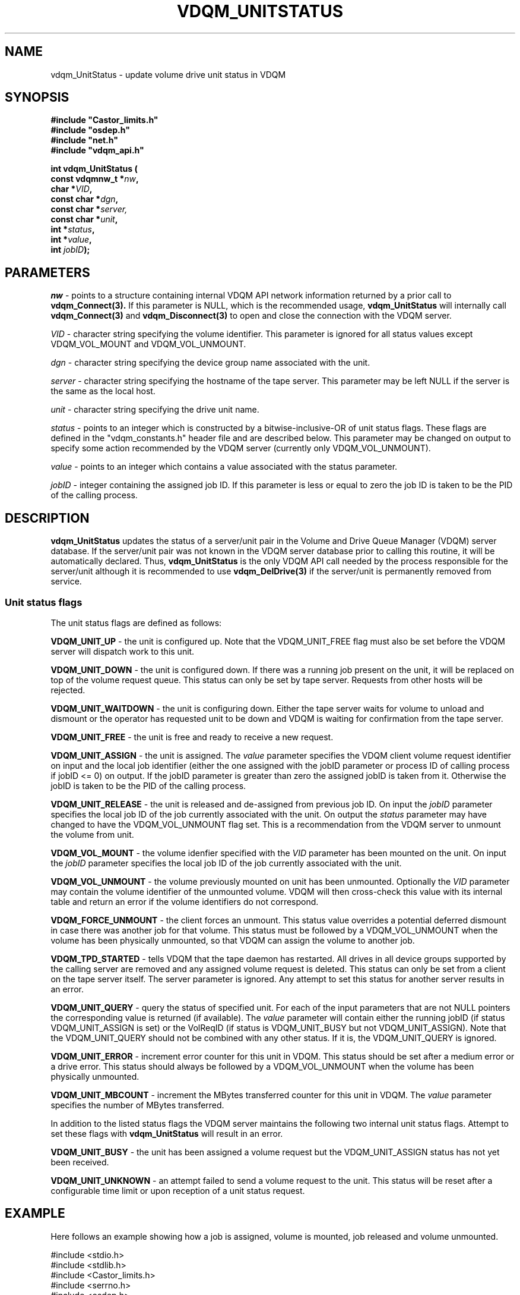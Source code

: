 .\"
.\"
.\" Copyright (C) 1999-2000 by CERN/IT/PDP/DM
.\"
.TH VDQM_UNITSTATUS "3castor" "$Date: 2001/09/26 09:13:56 $" "CASTOR" "VDQM Library Functions"
.SH NAME
.PP
vdqm_UnitStatus \- update volume drive unit status in VDQM
.SH SYNOPSIS
.br
\fB#include "Castor_limits.h"\fR
.br
\fB#include "osdep.h"\fR
.br
\fB#include "net.h"\fR
.br
\fB#include "vdqm_api.h"\fR
.sp
.BI "int vdqm_UnitStatus ("
.br
.BI "                const vdqmnw_t *" nw ,
.br
.BI "                char *" VID ,
.br
.BI "                const char *" dgn ,
.br
.BI "                const char *" server,
.br
.BI "                const char *" unit ,
.br
.BI "                int *" status ,
.br
.BI "                int *" value ,
.br
.BI "                int " jobID );
.SH PARAMETERS
.I nw
\- points to a structure containing internal VDQM API network information returned
by a prior call to 
.B vdqm_Connect(3).
If this parameter is NULL, which is the recommended usage,
.B vdqm_UnitStatus
will internally call 
.B vdqm_Connect(3)
and
.B vdqm_Disconnect(3)
to open and close the connection with the VDQM server.
.PP
.I VID
\- character string specifying the volume identifier. This parameter is ignored for
all status values except VDQM_VOL_MOUNT and VDQM_VOL_UNMOUNT.
.PP
.I dgn
\- character string specifying the device group name associated with the unit.
.PP
.I server
\- character string specifying the hostname of the tape server. This parameter 
may be left NULL if the server is the same as the local host.
.PP
.I unit
\- character string specifying the drive unit name.
.PP
.I status
\- points to an integer which is constructed by a bitwise-inclusive-OR of unit
status flags. These flags are defined in the "vdqm_constants.h" header file and are
described below. This parameter may be changed on output to specify some action
recommended by the VDQM server (currently only VDQM_VOL_UNMOUNT).
.PP
.I value
\- points to an integer which contains a value associated with the status parameter.
.PP
.I jobID
\- integer containing the assigned job ID. If this parameter is less or equal
to zero the job ID is taken to be the PID of the calling process.
.PP
.SH DESCRIPTION
.B vdqm_UnitStatus
updates the status of a server/unit pair in the Volume and Drive Queue
Manager (VDQM) server database. If the server/unit pair was not known in
the VDQM server database prior to calling this routine, it will be automatically
declared. Thus,
.B vdqm_UnitStatus
is the only VDQM API call needed by the process responsible for the server/unit
although it is recommended to use
.B vdqm_DelDrive(3)
if the server/unit is permanently removed from service.
.SS "Unit status flags"
The unit status flags are defined as follows:
.PP
.B VDQM_UNIT_UP
\- the unit is configured up. Note that the VDQM_UNIT_FREE flag must also 
be set before the VDQM server will dispatch work to this unit.
.PP
.B VDQM_UNIT_DOWN
\- the unit is configured down. If there was a running job present on the
unit, it will be replaced on top of the volume request queue. This status
can only be set by tape server. Requests from other hosts will be rejected.
.PP
.B VDQM_UNIT_WAITDOWN
\- the unit is configuring down. Either the tape server waits for volume
to unload and dismount or the operator has requested unit to be down and
VDQM is waiting for confirmation from the tape server.
.PP
.B VDQM_UNIT_FREE
\- the unit is free and ready to receive a new request.
.PP
.B VDQM_UNIT_ASSIGN
\- the unit is assigned. The
.I value
parameter specifies the VDQM client volume request identifier on input and the local 
job identifier (either the one assigned with the jobID parameter or process ID 
of calling process if jobID <= 0) on output. If the jobID parameter
is greater than zero the assigned jobID is taken from it. Otherwise the jobID
is taken to be the PID of the calling process.
.PP
.B VDQM_UNIT_RELEASE
\- the unit is released and de-assigned from previous job ID. On input the
.I jobID
parameter specifies the local job ID of the job currently associated with the unit.
On output the
.I status
parameter may have changed to have the VDQM_VOL_UNMOUNT flag set. This is a
recommendation from the VDQM server to unmount the volume from unit.
.PP
.B VDQM_VOL_MOUNT
\- the volume idenfier specified with the
.I VID
parameter has been mounted on the unit. On input the
.I jobID 
parameter specifies the local job ID of the job currently associated with the unit.
.PP
.B VDQM_VOL_UNMOUNT
\- the volume previously mounted on unit has been unmounted. Optionally the
.I VID
parameter may contain the volume identifier of the unmounted volume. VDQM will then
cross-check this value with its internal table and return an error if the volume
identifiers do not correspond.
.PP
.B VDQM_FORCE_UNMOUNT
\- the client forces an unmount. This status value overrides a potential
deferred dismount in case there was another job for that volume. This status
must be followed by a VDQM_VOL_UNMOUNT when the volume has been physically
unmounted, so that VDQM can assign the volume to another job.
.PP
.B VDQM_TPD_STARTED
\- tells VDQM that the tape daemon has restarted. All drives in all device
groups supported by the calling server are removed and any assigned volume
request is deleted. This status can only be set from a client on the tape
server itself. The server parameter is ignored. Any attempt to set this
status for another server results in an error.
.PP
.B VDQM_UNIT_QUERY
\- query the status of specified unit. For each of the input parameters that 
are not NULL pointers the corresponding value is returned (if available). The
.I value
parameter will contain either the running jobID (if status VDQM_UNIT_ASSIGN is
set) or the VolReqID (if status is VDQM_UNIT_BUSY but not VDQM_UNIT_ASSIGN).
Note that the VDQM_UNIT_QUERY should not be combined with any other status. If
it is, the VDQM_UNIT_QUERY is ignored.
.PP
.B VDQM_UNIT_ERROR
\- increment error counter for this unit in VDQM. This status should be
set after a medium error or a drive error. This status should always be
followed by a VDQM_VOL_UNMOUNT when the volume has been physically unmounted.
.PP
.B VDQM_UNIT_MBCOUNT
\- increment the MBytes transferred counter for this unit in VDQM. The
.I value
parameter specifies the number of MBytes transferred. 
.PP
In addition to the listed status flags the VDQM server maintains the following
two internal unit status flags. Attempt to set these flags with
.B vdqm_UnitStatus
will result in an error.
.PP
.B VDQM_UNIT_BUSY
\- the unit has been assigned a volume request but the VDQM_UNIT_ASSIGN status has
not yet been received.
.PP
.B VDQM_UNIT_UNKNOWN
\- an attempt failed to send a volume request to the unit. This status will be
reset after a configurable time limit or upon reception of a unit status request.

.SH EXAMPLE
Here follows an example showing how a job is assigned, volume is mounted,
job released and volume unmounted.
.P
.nf
#include <stdio.h>
#include <stdlib.h>
#include <Castor_limits.h>
#include <serrno.h>
#include <osdep.h>
#include <net.h>
#include <vdqm_api.h>

int main(int argc, char *argv) {
    int VolReqID, jobID, value, status, rc;
    char *unit, *dgn, *VID;

    if ( argc < 5 ) {
        fprintf(stderr,"Usage: %s VolReqID unit dgn VID\\n",argv[0]);
        exit(2);
    }
    VolReqID = atoi(argv[1]);
    unit = argv[2];
    dgn = argv[3];
    VID = argv[4];

    /*
     * Assign the job. This call associates the VDQM specific VolReqID with
     * the actual jobID which is to be used in all subsequent calls.
     * The VolReqID is the key that identifies the volume request in
     * the VDQM volume queue. It is given to the client that requested
     * the volume to be mounted (see vdqm_SendVolReq()).
     */
    status = VDQM_UNIT_ASSIGN;
    jobID = getpid();
    rc = \fBvdqm_UnitStatus\fP(NULL,NULL,dgn,NULL,unit,&status,&VolReqID,jobID);
    if ( rc == -1 ) {
        fprintf(stderr,"vdqm_UnitStatus(): %s\\n",sstrerror(serrno));
        exit(1);
    }
    /*
     * Do the physical mount....
     */
    ...
    status = VDQM_VOL_MOUNT;
    rc = \fBvdqm_UnitStatus\fP(NULL,VID,dgn,NULL,unit,&status,&value,jobID);
    if ( rc == -1 ) {
        fprintf(stderr,"vdqm_UnitStatus(): %s\\n",sstrerror(serrno));
        exit(1);
    }
    /*
     * Do the tape IO...
     */
   ...
    /*
     * Job is finished. Release the reservation.
     */
    status = VDQM_UNIT_RELEASE;
    rc = \fBvdqm_UnitStatus\fP(NULL,VID,dgn,NULL,unit,&status,&value,jobID);
    if ( rc == -1 ) {
        fprintf(stderr,"vdqm_UnitStatus(): %s\\n",sstrerror(serrno));
        exit(1);
    }
    /*
     * Check if VDQM wants us to keep volume mounted for another job.
     */
    if ( (status & VDQM_VOL_UNMOUNT) ) {
        /*
         * No other job. We physically unload and unmount the volume....
         */
        ...
        status = VDQM_VOL_UNMOUNT;
        rc = \fBvdqm_UnitStatus\fP(NULL,VID,dgn,NULL,unit,&status,&value,jobID); 
        if ( rc == -1 ) {
            fprintf(stderr,"vdqm_UnitStatus(): %s\\n",sstrerror(serrno));
            exit(1);
        }
    }
    exit(0);
}
.fi

.SH RETURN VALUES
.PP
On successful completion, the
.B vdqm_UnitStatus
function returns 0. Otherwise, a value of \-1 is returned and
.B serrno
is set to indicate the error.
.SH ERRORS
.PP
If the
.B vdqm_UnitStatus
function fails,
.B serrno
may be set to one of the following values:
.TP
.B SEINTERNAL
Unexpected internal error 
.TP
.B SENOSSERV
VDQM service unknown.
.TP
.B SENOSHOST
VDQM host unknown.
.TP
.B SECOMERR
A network library call failed when trying to establish the connection
with the VDQM server.
.TP
.B EINVAL
A parameter or combination of parameters is invalid. For instance if
any of the required parameters unit name, device group name and status
is a NULL pointer. There are also some invalid combinations of the status
and value/jobID parameters:
either a VDQM_UNIT_ASSIGN request with a NULL value field or an invalid
jobID (less or equal to zero), or a VDQM_VOL_MOUNT, VDQM_UNIT_RELEASE
or VDQM_UNIT_MBCOUNT request with an invalid jobID. 
.TP
.B EVQNOSDRV
An update or a query has been issued for a drive that is not known to VDQM.
.TP
.B EPERM
Either a VDQM_UNIT_DOWN or VDQM_TPD_STARTED request from host different from 
the tape server or a VDQM_VOL_MOUNT for a request without associated volume 
request and the volume is busy.
.TP
.B EVQSYERR
A fatal system call (e.g. calloc())failure in VDQM server.
.TP
.B EVQUNNOTUP 
A unit status request (different from VDQM_UNIT_UP) on unit which
is not up.
.TP
.B EVQBADSTAT
Requested unit status is inconsistent with current status. The specific
cases are:
.br
 1) VDQM_UNIT_FREE attempted on unit with assigned job. 
.br
 2) VDQM_UNIT_FREE attempted on unit with mounted volume. 
.TP
.B EVQBADID
A unit status request was issued with either a wrong VolReqID (if
VDQM_UNIT_ASSIGN) or jobID (any other request).
.TP
.B EVQNOTASS
A VDQM_UNIT_MOUNT unit status to mount a volume was requested on a unit
which has not yet been assigned.
.TP
.B EVQBADVOLID
A VDQM_UNIT_MOUNT unit status to mount a volume was requested with a
different VOLID than specified in assinged volume request.
.TP
.B EVQHOLD
The server is in HOLD status. This is normally a temporary error due
to VDQM server maintenance. Client should retry after a short delay.

.SH SEE ALSO
.BR vdqm_Connect(3) ,
.BR vdqm_Disconnect(3) , 
.BR vdqm_SendVolReq(3) ,
.BR vdqm_DelDrive(3)
.SH AUTHOR
\fBCASTOR\fP Team <castor.support@cern.ch>
